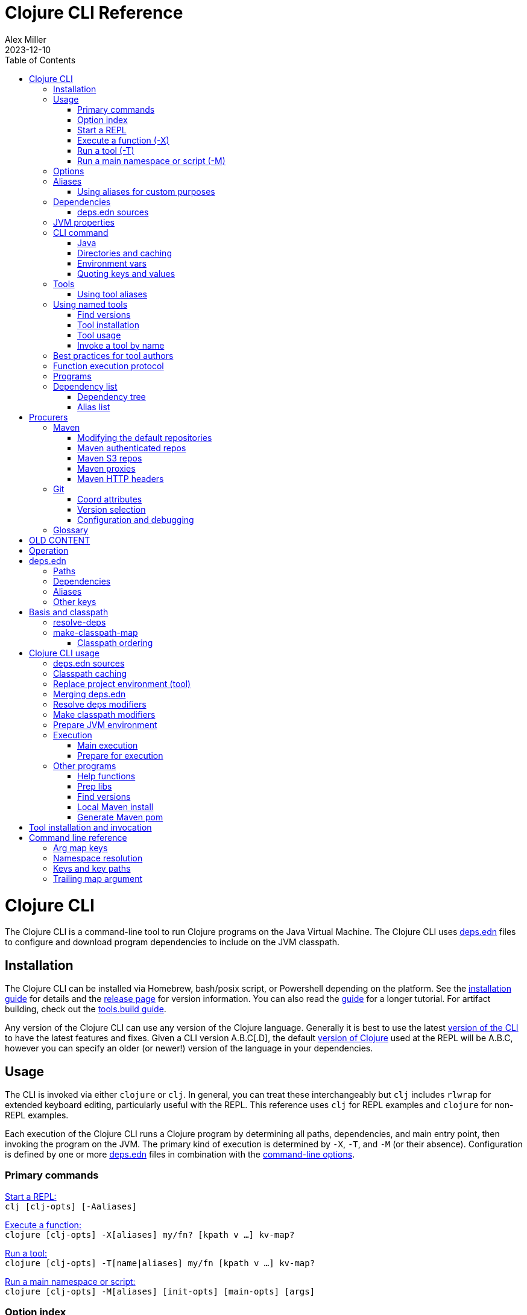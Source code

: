 = Clojure CLI Reference
Alex Miller
2023-12-10
:type: reference
:toc: macro
:icons: font

ifdef::env-github,env-browser[:outfilesuffix: .adoc]

toc::[]

= Clojure CLI

The Clojure CLI is a command-line tool to run Clojure programs on the Java Virtual Machine. The Clojure CLI uses <<deps_edn#,deps.edn>> files to configure and download program dependencies to include on the JVM classpath.

== Installation

The Clojure CLI can be installed via Homebrew, bash/posix script, or Powershell depending on the platform. See the <<xref/../../../guides/install_clojure#,installation guide>> for details and the <<xref/../../../releases/tools#,release page>> for version information. You can also read the <<xref/../../../guides/deps_and_cli#,guide>> for a longer tutorial. For artifact building, check out the <<xref/../../../guides/tools_build#,tools.build guide>>.

Any version of the Clojure CLI can use any version of the Clojure language. Generally it is best to use the latest <<xref/../../../releases/tools#,version of the CLI>> to have the latest features and fixes. Given a CLI version A.B.C[.D], the default <<xref/../../../releases/downloads#,version of Clojure>> used at the REPL will be A.B.C, however you can specify an older (or newer!) version of the language in your dependencies.

[[usage]]
== Usage

The CLI is invoked via either `clojure` or `clj`. In general, you can treat these interchangeably but `clj` includes `rlwrap` for extended keyboard editing, particularly useful with the REPL. This reference uses `clj` for REPL examples and `clojure` for non-REPL examples.

Each execution of the Clojure CLI runs a Clojure program by determining all paths, dependencies, and main entry point, then invoking the program on the JVM. The primary kind of execution is determined by `-X`, `-T`, and `-M` (or their absence). Configuration is defined by one or more <<deps_edn,deps.edn>> files in combination with the <<clojure_cli#opt_index,command-line options>>.

[[commands]]
=== Primary commands

<<clojure_cli#use_repl,Start a REPL:>> +
`clj [clj-opts] [-Aaliases]`

<<clojure_clj#use_fn,Execute a function:>> +
`clojure [clj-opts] -X[aliases] my/fn? [kpath v ...] kv-map?`

<<clojure_clj#use_tool,Run a tool:>> +
`clojure [clj-opts] -T[name|aliases] my/fn [kpath v ...] kv-map?`

<<clojure_clj#use_main,Run a main namespace or script:>> +
`clojure [clj-opts] -M[aliases] [init-opts] [main-opts] [args]`

[[options]]
=== Option index

[subs=+macros]
----
exec-opts:
 <<clojure_cli#opt_a,-Aaliases>>    Apply aliases
 <<clojure_cli#opt_x,-X[aliases]>>  Invoke function, using aliases
 <<clojure_cli#opt_t,-Ttoolname>>   Invoke tool by local name
 <<clojure_cli#opt_t,-T[aliases]>>  Invoke tool using aliases
 <<clojure_cli#opt_m,-M[aliases]>>  Invoke clojure.main, using aliases
 <<clojure_cli#opt_p,-P>>           Prepare deps but don't exec

clj-opts:
 <<clojure_cli#opt_j,-Jopt>>        Pass JVM option
 <<clojure_cli#opt_sdeps,-Sdeps EDN>>   Extra deps.edn data
 <<clojure_cli#opt_srepro,-Srepro>>      Ignore user deps.edn file
 <<clojure_cli#opt_spath,-Spath>>       Compute and echo classpath
 <<clojure_cli#opt_stree,-Stree>>       Print dependency tree
 <<clojure_cli#opt_scp,-Scp CP>>      Use this classpath, ignore deps.edn
 <<clojure_cli#opt_sforce,-Sforce>>      Force classpath computation
 <<clojure_cli#opt_sverbose,-Sverbose>>    Print path info
 <<clojure_cli#opt_sdescribe,-Sdescribe>>   Print env and command parsing info
 <<clojure_cli#opt_sthreads,-Sthreads>>    Set specific number of download threads
 <<clojure_cli#opt_strace,-Strace>>      Write dep expansion trace.edn
 <<clojure_cli#opt_version,--version>>    Print version to stdout and exit
 <<clojure_cli#opt_version,-version>>     Print version to stderr and exit
 <<clojure_cli#opt_help,--help -h -?>> Print this help message

Programs provided by :deps alias:
 <<clojure_cli#deps_list,-X:deps list>>          Print deps list+licenses
 <<clojure_cli#deps_tree,-X:deps tree>>          Print deps tree
 <<clojure_cli#deps_find_versions,-X:deps find-versions>> Find available lib versions
 <<clojure_cli#deps_prep,-X:deps prep>>          Prepare all unprepped libs in deps
 <<clojure_cli#deps_mvn_pom,-X:deps mvn-pom>>       Generate pom.xml for deps.edn
 <<clojure_cli#deps_mvn_install,-X:deps mvn-install>>   Install maven jar to local repo
----

[[use_repl]]
=== Start a REPL

Use this option to start a Clojure REPL.

[source]
----
clj [clj-opts] [-Aaliases]
----

To run a REPL, invoke `clj` without arguments.

This works in any directory, either with a deps.edn or not. If you are not in a <<clojure_cli#project_dir,project directory>>, the version of Clojure used will depend on the Clojure language version from the org.clojure dependency in the root deps.edn (will match the version number in CLI version number) or the user deps.edn in the <<clojure_cli#config_dir,config directory>> (usually not specified).

To supply <<clojure_cli#aliases,aliases>> that modify the <<clojure_cli#classpath,classpath>> or <<clojure_cli#jvm_props#,JVM properties>>, use `-A` with one or more concatenated alias keywords:

[source]
----
clj -A:test

clj -A:test:dev
----

[[use_fn]]
=== Execute a function (-X)

The Clojure CLI can execute any function on the project classpath that takes keyword args in a map as input.

[source]
----
clojure [clj-opt*] -X[aliases] [a/fn] [kpath v]* kv-map?
----

Function execution ultimately needs the following pieces of information:

* Classpath - based on the <<clojure_cli#deps_sources,deps sources>> and <<clojure_cli#aliases,aliases>>
* Function to execute
* Map of function arguments

The function and its arguments may be supplied either via data in aliases and/or at the command line.

The <<clojure_cli#aliases,aliases>> can contain the following arg map keys:

* `:exec-fn` - a function symbol to use if none is supplied on the command line
* `:exec-args` - a map of key to value to include when `exec-fn` is executed
* `:ns-default` - default namespace symbol to use when resolving the exec-fn
* `:ns-aliases` - map of alias symbol to namespace symbol to use when resolving the exec-fn

If the function to invoke is defined in a specified alias, the function is optional on the command line. If the function symbol is specified on the command line, it overrides the `:exec-fn` in aliases, and is <<clojure_cli#namespaces,resolved>> in terms of `:ns-default` and `:ns-aliases` in aliases.

The `:exec-args` form a base map that is merged with keys and values and trailing kv-map on the command line, merged in that order.

Keys on the command line may be either keywords or vector key paths (as used with `assoc-in`) to specify a nested key. See the later section on <<#quoting,"Quoting keys and values">> for more details on how to properly quote edn values on the command line.

[[use_tool]]
=== Run a tool (-T)

Tools are functions external to the project classpath. Running tool functions with `-T` is the same as running project functions with `-X`, except the project classpath is not included.

[source]
----
clojure [clj-opt*] -T[name|aliases] a/fn [kpath v]* kv-map?
----

When constructing the classpath for the tool, the project `:deps` and `:paths` are not included.

The tool deps are included either via the tool aliases or a tool name. Tools may be installed locally with a short name for use. Installed tools can be used on any project with the same user configuration. See <<clojure_cli#tool_install,tool installation>> for more details.

To run a tool by name, use `-Ttoolname`, like `-Tlinter`. To run a tool by alias[es], use `-T:linter` (aliases are always keywords).

Unlike `-X`, a tool function MUST be specified on the command line and cannot be specified in the tool alias or installed tool configuration. Otherwise, tool functions and arguments are specified the same as `-X` in both aliases and command line.

[[use_main]]
=== Run a main namespace or script (-M)

You can use the `-M` exec-opt to invoke clojure.main, which supports calling a namespace with a `-main` function or a Clojure script:

[source]
----
clojure [clj-opt*] -M[aliases] [main-opts]
----

The -M aliases are pulled from `deps.edn` and combined to form an arg map. The arg map can modify the classpath or supply `:main-opts`, a vector of string main options. See the <<repl_and_main#,clojure.main>> page for more information on the available arguments.

Common uses:

[source]
----
# run single expression:
clojure -M -e '(+ 1 1)'

# run Clojure namespace with main entry point:
clojure -M -m my.app

# run standalone Clojure script
clojure -M script.clj
----

Main opts can be provided in <<clojure_cli#aliases,Alias>> with the arg map key `:main-opts` - when aliases are merged, any `:main-opts` provided replaces those from previous aliases. Additional options on the command line after `-M` are appended to those found in the merged alias arg map.

[[options]]
== Options

[[opt_a]]
**-Aaliases**

`-A` takes one or more concatenated <<clojure_cli#aliases,aliases>>, which are always simple or qualified keywords, e.g. `-A:test` or `-A:test:perf/benchmark`.

While `-A` can be used with all execution commands, it is the only exec opt that can be used for <<clojure_cli#use_repl,REPL execution>>, and that is the most common reason to use it.

[[opt_x]]
**-X[aliases]**

`-X` takes one or more concatenated <<clojure_cli#aliases,aliases>>, which are always simple or qualified keywords, e.g. `-X:test` or `-A:test:perf/benchmark`.

The `-X` exec-opt indicates <<clojure_cli#use_fn,function execution>>, and all arguments after `-X` are defined by that execution context. All clj-opts (`-S`, `-P`, etc) should be placed before the `-X`.

[[opt_t]]
**-Ttoolname, -T[aliases]**

`-T` takes either a tool name or one or more concatenated <<clojure_cli#aliases,aliases>>, which are always simple or qualified keywords, e.g. `-X:test` or `-A:test:perf/benchmark`. Tool names are always symbols, not keywords.

The `-T` exec-opt indicates <<clojure_cli#use_fn,tool execution>>, and all arguments after `-T` are defined by that execution context. All clj-opts (`-S`, `-P`, etc) should be placed before the `-T`.

[[opt_m]]
**-M[aliases]**

`-M` takes one or more concatenated <<clojure_cli#aliases,aliases>>, which are always simple or qualified keywords, e.g. `-X:test` or `-A:test:perf/benchmark`.

The `-M` exec-opt indicates <<clojure_cli#use_fn,clojure.main execution>>, and all arguments after `-M` are defined by that execution context. All clj-opts (`-S`, `-P`, etc) should be placed before the `-M`.

[[opt_p]]
**-P**

Use `-P` before any of the other exec-opts (`-A`, `-X`, `-M`, `-T`) to do a full deps expansion, download deps, and cache the classpath, but not actually execute the function, tool, main, etc.

[[opt_j]]
**-Jopt**

Use `-J` to prefix any JVM option that should be provided to your program (the `-J` will be stripped). For example, `-J-Xmx1g` or `-J-XX:+HeapDumpOnOutOfMemoryError`. `-J` can be used with all execution modes that run a program (repl, `-X`, `-T`, `-M`).

[[opt_sdeps]]
**-Sdeps deps**

Use `-Sdeps` to supply an additional deps.edn source on the command line. This is used as the last <<clojure_cli#deps_sources,deps source>> in the merge. The deps data will need to be appropriately <<clojure_cli#quoting,quoted>> for the command line.

[[opt_srepro]]
**-Srepro**

Use `-Srepro` to omit the user deps.edn from the deps sources. This omits any user-specific configuration to ensure the command is repeatable for others.

Clojure <<clojure_cli#deps_sources,deps sources

[[opt_spath]]
**-Spath**

Use `-Spath` to compute and print the classpath.

[[opt_stree]]
**-Stree**

Use `-Stree` to compute and print the dependency tree. See the <<dep_expansion#_tree_printing,dependency expansion>> page for more information on the tree printing output.

[[opt_scp]]
**-Scp CP**

When this option is used, the classpath is not computed and the provided classpath is used instead. This is mostly useful in testing or debugging. In general, you should let the Clojure CLI compute (and cache) your classpath based on the deps.edn settings.

[[opt_sforce]]
**-Sforce**

This flag marks the existing cached classpath (if any) to be marked as stale. The classpath will be recomputed and cache.

[[opt_sverbose]]
**-Sverbose**

Print environment and path information found and used by the Clojure CLI, mostly useful for debugging the location of various config and cache directories.

This flag does not alter any other execution that may be specified on the command line, so it can be used to debug the location of the cache files for a particular command.

[[opt_sdescribe]]
**-Sdescribe**

Print configuration settings as edn data and exit. This overlaps in functionality with `-Sverbose` but may be useful for programmatic use.

[[opt_sthreads]]
**-Sthreads N**

By default, dep expansion will happen using a thread pool sized based on the processor count. Use this setting to change the number of threads used during expansion. Setting to 1 will do expansion serially with a single thread.

[[opt_strace]]
**-Strace**

The dependency tree printed by <<clojure_cli#opt_stree#`-Stree`>> or <<clojure_cli#deps_tree,`-X:deps tree`>> often contains sufficient information to debug why a particular lib or lib version was selected. However, if you need more information, this flag prints significantly larger information to a trace.edn file that can be used when filing an issue on tools.deps at https://ask.clojure.org[Ask Clojure].

[[opt_version]]
**--version, -version**

Prints the Clojure CLI version to either stdout (`--version`) or stderr (`-version`). Note that while the Clojure CLI version determines the default Clojure version used in execution, any version of the CLI can use any version of Clojure, and the Clojure version can be set in <<deps_edn#,deps.edn>> files to change that version.

See the <<xref/../../../releases/tools#,tools release>> page for more version and changelog information.

[[opt_help]]
**--help, -h, -?**

Print help to console. Also see `man clojure`.

[[aliases]]
== Aliases

When invoking commands in the context of a project, it is common to need to specify complex data that is hard to quote on the command line. As Clojure programmers, we strongly prefer to specify that data in Clojure syntax (http://edn-format.org/[edn]). The <<deps_edn#,deps.edn>> file format allows us to define arbitrary Clojure data and give that data a name using <<deps_edn#aliases,aliases>>. Aliases are simply keywords that name edn data.

Each execution mode of the Clojure CLI has many configuration options (the "arg map"). These can be defined in edn maps via aliases and selected on the command line using the aliases in `-A`, `-X`, `-T`, or `-M`. Below is a list of all arg map keys - unless otherwise noted, these are valid in all execution modes.

[[arg_map_keys]]
* Project dependency modifiers
** `:extra-deps` - map of lib to coords that should be added to the root deps
** `:override-deps` - map of lib to coords that should *replace* deps in the root deps
** `:default-deps` - map of lib to coords that should be used if the coord is nil in root or transitive deps
* Classpath modifiers
** `:extra-paths` - vector of string paths (or keyword aliases to same) to prepend to base paths
** `:classpath-overrides` - map of lib to string path to replace lib on classpath
* Tool deps and paths (primarily used by -T)
** `:replace-deps` (synonym: `:deps`) - map of lib to coords that should *replace* the project deps
** `:replace-paths` (synonym: `:paths`) - vector of path strings that should *replace* the project paths
* JVM options
** `:jvm-opts` - vector of strings to pass as jvm options
* Namespace resolution (primarily used by -X and -T)
** `:ns-aliases` - map of alias symbol to namespace symbol, used to resolve symbols (such as :exec-fn)
** `:ns-default` - default namespace for unqualified symbols (such as :exec-fn)
* Function execution (-X and -T only)
** `:exec-fn` - function to execute with -X
** `:exec-args` - function args to pass to -X (can be overridden at command line)
* main (-M only)
** `:main-opts` - vector of string args to pass to clojure.main

When multiple aliases are supplied, the keys in the aliases arg maps are merged with the following semantics (in the order specified in the concatenated aliases):

* `:extra-deps` - merge
* `:override-deps` - merge
* `:default-deps` - merge
* `:extra-paths` - concatenate and distinct
* `:classpath-overrides` - merge
* `:replace-deps` / `:deps` - merge
* `:replace-paths` / `:paths` - concatenate and distinct
* `:jvm-opts` - concatenate
* `:ns-aliases` - merge
* `:ns-default` - replace (last wins)
* `:exec-fn` - replace (last wins)
* `:exec-args` - deep merge
* `:main-opts` - replace (last wins)

=== Using aliases for custom purposes

The alias keys above are meaningful for Clojure CLI execution, but you may define aliases for any purpose. If you are creating a custom tool that needs configuration, it is a good practice to define well-known, namespaced aliases or alias-keys for use by your tool. Please refrain from adding top-level keys to the <<deps_edn#,deps.edn>> files - they may not always available via programmatic tools.

Programs run by the Clojure CLI are given the "runtime basis" for the execution, including all alias data. The clojure.java.basis API being added in Clojure 1.12 can be used to retrieve alias data at runtime in the program.

[[deps]]
== Dependencies

Each dependency is defined in the <<deps_edn#,deps.edn>> format with a lib and coordinate, multiple deps combined into a map (the alias arg map keys use the same format).

[[deps_sources]]
=== deps.edn sources

The Clojure CLI will construct the map of paths, dependencies, and aliases to use by combining up to four <<deps_edn#,dependency sources>>:

* Root deps - defined as a resource embedded in the tools.deps library, defines Clojure itself as the only dependency (version will match the Clojure CLI version), and two built-in aliases: `:deps` and `:test`. Two built-in Maven repositories are included - Maven central and Clojars.
* User deps (optional) - a deps.edn file in the <<clojure_cli#config_dir,user configuration directory>>. The file starts empty but may have additional configuration and tools defined that cross projects.
* Project deps (optional) - the deps.edn in the current directory (aka the <<clojure_cli#project_dir,project directory>>)
* Extra deps (optional) - provided on the command-line with <<clojure_cli#opt_sdeps,-Sdeps>>

The deps sources are merged into a single master deps edn in the order listed above except:

* <<clojure_cli#opt_t,-T tool execution>>) - project :deps is removed, and project :paths are replaced with `["."]`
* <<clojure_cli#opt_srepro,-Srepro) - user :deps is ignored

The merge is essentially `merge-with merge`, except for `:paths` where only the last deps source `:paths` is used.

[[jvm_props]]
== JVM properties

JVM properties can be provided in several ways:

* Hard-coded option: `-XX:-OmitStackTraceInFastThrow`
* $JAVA_OPTS <<clojure_cli#env_vars,environment variable>>
* <<clojure_cli#aliases,Alias>> arg map key `:jvm-opts` (merged across aliases in the master deps)
* Command line <<clojure_cli#opt_j,`-J`>> options

All JVM command-line options are concatenated in the order above. In most cases, JVM options later on the command-line will override any previous setting, but in all cases the semantics of the concatenated options are those of the JVM. There is no de-duplication or replacement of options.

[[command]]
== CLI command

The `clj` and `clojure` commands are host-specific scripts that:

1. Parse CLI arguments
2. (If not cached), launch a JVM to compute and cache classpath and other setup
3. Launch a JVM to run the user program as specified by the exec opts `-X`, `-T`, `-M`

Step 2 is done with an uberjar that is part of the Clojure CLI installation - generally you do not control the classpath or configuration of that JVM (but see <<clojure_cli#env_vars,environment variables for some exceptions).

[[java]]
=== Java

You are expected to install Java and have it available by one of several means when using the Clojure CLI. Java 8 or higher is required. Any Java distribution will work.

Java is found by checking the following in this order:

* $JAVA_CMD <<clojure_cli#env_vars,environment variable>>
* java on the $PATH
* $JAVA_HOME/bin/java

If not found, the CLI will stop with an error message. If `clj -h` completes successfully, then a Java executable was found.

[[dirs]]
=== Directories and caching

There are several important directories used by the Clojure CLI, this section details how they are computed.

[[project_dir]]
==== Project directory

The project directory is the current directory. If the project directory contains a <<deps_edn#,deps.edn>> file, that will be used as the <<clojure_cli#deps_sources,project deps source>>.

There is no option for executing in the context of a remote project directory.

[[config_dir]]
==== Config directory

The config directory contains:

* User <<clojure_cli#deps_sources,user deps.edn>>
* Non-project <<clojure_cli#cache_dir,cache directory>>
* <<clojure_cli#tool_install,Tool installations>>

The config directory is computed as follows:

* If $CLJ_CONFIG is set, use that path
* If $XDG_CONFIG_HOME is set, use $XDG_CONFIG_HOME/clojure
* Else use $HOME/.clojure

If the config directory does not exist, it will be created and the following files will be copied to it:

* deps.edn - the default user deps.edn (essentially empty)
* tools/tools.edn - the built-in tool "tools" for managing tools

[[cache_dir]]
==== Cache directory

Every execution of the CLI uses a cache directory to store computed classpath and other files.

The cache directory is computed as follows:

* If the current directory has a project deps.edn and the current directory is writeable, use ./.cpcache
* Else use the .cpcache directory in the <<clojure_cli#config_dir,config directory>>

The files in the cache directory are a cache to improve startup time when using a classpath that has already been computed. In general, this cache should never be stale, however you can use <<clojure_cli#opt_sforce,`-Sforce`>> to force a recomputation on a specific command, or simply `rm` the cache directory if unsure.

When you install a new version of the CLI, this sometimes invalidates the cache (if the cache key format has changed), causing commands you have run before to recompute the classpath.

The Clojure CLI never deletes files in the cache directories, so it is up to you if you wish to clean these directories periodically. It is a good practice to include `.cpcache/` in your project `.gitignore` file - nothing there is useful to share with other project users.

[[env_vars]]
=== Environment vars

The following environment variables can influence CLI execution (many are described in more detail elsewhere on this page):

* `CLJ_CONFIG` - user config directory, used to store user deps.edn, tool config, and cpcache for commands without a project deps.edn (default = `~/.clojure`)
* `XDG_CONFIG_HOME` - if this standard var is set, will use `$XDG_CONFIG_HOME/clojure` as the user config directory
* `CLJ_CACHE` - user cache directory, (defaults = `<config-dir>/.cpcache`)
* `XDG_CACHE_HOME` - if this standard var is set, will use `$XDG_CACHE_HOME/clojure` as the user cache directory
* `CLJ_JVM_OPTS` - JVM options to be included in internal calls to the classpath building process, which can be useful to provide things like a truststore with a self-signed certifate using to download internal artifacts
* `JAVA_CMD` - path to Java executable to use
* `JAVA_HOME` - if no `$JAVA_CMD` and no `java` on path, will try to use `$JAVA_HOME/bin/java`
* `JAVA_OPTS` - JVM options to be included in the user command being executed - not cached. Included before any `-J` command line parameters and any `:jvm-opts`
* `AWS_ACCESS_KEY_ID`, `AWS_SECRET_ACCESS_KEY`, and other AWS env vars are used when accessing S3-based Maven repos
* `GITLIBS` - the path to the gitlibs storage directory (default = `~/.gitlibs`)
* `GITLIBS_COMMAND` - the git command to run (default = `git`)
* `GITLIBS_DEBUG` - set to true to print all git commands being run
* `CLOJURE_CLI_ALLOW_HTTP_REPO` - set to true to allow http:// repository urls (this may make your dependency downloads subject to man-in-the-middle attacks)

[[quoting]]
=== Quoting keys and values

Keys and values on the command line are read as edn. The following data can be used without quoting:

* Numbers - `123`, `12.4`
* Booleans - `true`, `false`
* Nil - `nil`
* Symbols - `name`, `foo/bar`
* Keywords - `:id`, `:company/name`

These data types need to be surrounded by single quotes:

* Strings - `'"hi there"'` - note use of both single quotes for the shell and double quotes to be read as an edn string
* Vectors - `'[1 2 3]'`
* Maps - `'{:a 1, :b 2}'`
* Sets - `'#{:a :b}'`
* Lists - `'(1 2 3)'`

On Windows, WSL2 shells can follow the advice above, but on cmd.exe or Powershell, additional escape quoting is required for string values. Unfortunately the combination of quoting rules for converting command line Windows program arguments and Powershell quoting and word splitting are https://stackoverflow.com/a/59681993/7671[very complicated]. 

To pass a string value at the top level, if the string value does not have spaces, you can use `'\"str\"'`. If the string value does have spaces (or not) you should use `'"""str value"""'`.

[source]
----
PS D:> clj -X clojure.core/prn :string1 '\"no-spaces\"' :string2 '"""has spaces"""'
{:string1 "no-spaces", :string2 "has spaces"}
----

For string values nested inside other collections, use double quotes if there are spaces and triple quotes if there are not:

[source]
----
PS D:> clj -X clojure.core/prn :val '{:s1 """nospaces""" :s2 ""has spaces""}'
{:val {:s1 "nospaces", :s2 "has spaces"}}
----

[[tools]]
== Tools

A tool is a collection of functions delivered in a lib. Tool functions are run in a separate process with their own classpath, independent of the project classpath. Tool functions take a single map argument and are invoked with -T (same key value arg syntax as -X style execution).

Tools are described either via an alias (which can be shared by others using the project), or by a local tool name installed on your machine (which can be shared across projects).

=== Using tool aliases

Tools declared with an alias are executed with -T, in the same manner as -X. However, -T will remove the project deps and paths and add `"."` as a path.

Declare an alias in a deps.edn (could be project or user):

[source,clojure]
----
{;; ...
 :aliases {
   :linter {:deps {cool/lint-tool {:git/tag "..." :git/sha "..."}}
            :ns-default cool.lint.tool}
 }}
----

This example invocation invokes the linter in a classpath that includes only the linter dependency (and its  transitive dependencies). The function invoked will be `cool.lint.tool/linter` formed by combining the `:ns-default` in the alias and the function name `lint` on the command line:

[source,shell]
----
clj -T:linter lint
----

Additional key / value argument may be passed on the command line after that, with same syntax as -X args.

== Using named tools

The Clojure CLI comes with programs to search for available versions of a tool (either maven or git), and to install a tool under a local name for subsequent execution. Tools additionally may provide their usage configuration (like `:ns-default`) as part of the tool, rather than every user needing to define that in an alias.

=== Find versions

See <<clojure_cli#find-versions,find-versions>> for more on finding versions of a lib or tool (Maven or git).

[[tool_install]]
=== Tool installation

A tool for managing tools is automatically installed by the Clojure CLI under the name "tools". There are several useful functions provided:

* https://clojure.github.io/tools.tools/clojure.tools.tools.api.html#var-install[`install`] - Installs or reinstalls a tool
* https://clojure.github.io/tools.tools/clojure.tools.tools.api.html#var-install-latest[`install-latest`] - Installs or reinstalls the latest version of a tool
* https://clojure.github.io/tools.tools/clojure.tools.tools.api.html#var-list[`list`] - Lists all installed tools
* https://clojure.github.io/tools.tools/clojure.tools.tools.api.html#var-remove[`remove`] - Removes an installed tool
* https://clojure.github.io/tools.tools/clojure.tools.tools.api.html#var-show[`show`] - Prints info and usage for a tool

==== Install

When you've determined which version of a tool to install, use the `install` function to install the tool by name.

[source,shell]
----
clj -Ttools install ...
----

The args to `install-tool` are:

* lib - val is coord map, as per deps.edn
* `:as` - tool name, will be used for later invocations

For example:

[source,shell]
----
clj -Ttools install io.github.clojure/tools.deps.graph '{:git/tag "v1.0.63"}' :as deps-graph
----

On Windows, additional <<clojure_cli#quoting,escape quoting>> is required in Powershell:

[source,shell]
----
clj -Ttools install io.github.clojure/tools.deps.graph '{:git/tag """v1.0.63"""}' :as deps-graph
----

Note that git deps can be fully described at tool installation time with only a git lib name (used to form a git url by convention), and a git tag. Alternately, the coord may contain an explicit `:git/url` or `:git/sha` instead.

==== Install latest

To find and install the latest version of a tool in one step:

[source,shell]
----
clj -Ttools install-latest :lib io.github.clojure/tools.deps.graph :as deps-graph
----

To update an existing tool to the latest version you can also just specify the tool by name:

[source,shell]
----
clj -Ttools install-latest :tool deps-graph
----

==== List

To list all installed tools:

[source,shell]
----
clj -Ttools list
----

To remove an installed tool:

[source,shell]
----
clj -Ttools remove :tool name
----

Other functions will likely be added in the future.

=== Tool usage

Tools may include a top-level key `:tools/usage` in their deps.edn file to publish how the tool can be used with respect to namespace context. The value is a map which may have the following keys that are the same as their usage in deps.edn aliases:

* `:ns-default` - a lib symbol indicating the default namespace when resolving functions
* `:ns-aliases` - a map of alias to lib symbol

For example, the tools.deps.graph tool can publish the following usage in deps.edn:

[source,clojure]
----
{:tools/usage
 {:ns-default clojure.tools.deps.graph}}
----

[NOTE]
====
Currently, only tools that are deps.edn-based and available as either a git or local repository can provide a `:tools/usage` configuration.
====

=== Invoke a tool by name

Once you've installed a named tool, you can invoke it with `-T` using just the tool name.

[source,shell]
----
clj -Ttool f args...
----

The function will be resolved using the `:ns-default` and `:ns-aliases` found in the tool's deps.edn.

For example, for the tools.deps.graph tool declared above, it can be invoked as follows:

[source,shell]
----
clj -Tdeps-graph graph :output '"graph.png"'
----

== Best practices for tool authors

Best practices:

* Provide your tool as a public git library
* Define your tool api in one or more Clojure namespaces as functions that take a map
* Create a `:tools/usage` key in the root of your deps.edn with either an `:ns-default` and/or an `:ns-aliases` key for your api namespaces
* Tag your git repo to create a release, using a scheme that makes sequencing obvious to users. A common convention is to use versions strings like "v1.2.3".

Tools can provide these instructions for users:

* Find tool versions: `clj -X:deps find-versions :lib io.github.USER/TOOL`
* Install tool with `clj -Ttools install io.github.USER/TOOL '{:git/tag "VERSION"}' :as NAME`
* Invoke tool with `clj -TNAME f args...`

[[function_protocol]]
== Function execution protocol

Some tools provide functions designed to be used for programmatic execution from another process, with the following constraints and expectations:

* The function should take a single map argument
* Results are returned from the function (as usual)
* Exceptions thrown by the function will cause a failure and the exception data (ala `Throwable->map` will be conveyed to the external process, which will re-throw it in an `ex-info`)
* Printing output will (by default) not be captured
* Any result or exception data should be safe to print and read back to data in another process

There are several argument map keys that have special significance to the Clojure CLI during -X or -T. All of these keys will be removed from the argument map before the function is invoked:

* `:clojure.exec/invoke` - `true` to use this protocol
* `:clojure.exec/out` - `true` to capture and return stdout during function execution
* `:clojure.exec/err` - `true` to capture and return stderr during function execution

The result is wrapped into a printed envelope map with the following keys and returned via the CLI stdout:

* `:tag` - either `:ret` or `:err` based on whether the function returned a result or threw an exception
* `:val` - either return value or exception data, prn to a string
* `:out` - if requested, the captured stdout return
* `:err` - if requested, the captured stderr return
* `:ms` - function execution time in ms

A consumer API for this protocol will be provided as of Clojure 1.12.0-alpha2.


[[programs]]
== Programs

The Clojure CLI is designed to provide access to programs (functions) in other libraries with their own independent classpath. This capability is leveraged to provide expanded functionality via the built-in `:deps` alias in the root deps.edn, which provides the https://github.com/clojure/tools.deps.cli[tools.deps.cli] (see https://clojure.github.io/tools.deps.cli[API]).

[[deps_list]]
== Dependency list

[source]
---
clj -X:deps list
---

Prints sorted list of all transitive dependencies selected for the classpath, and license information (if found). Additional options can be used to select aliases or other classpath modifications, or to modify printing information.

See https://clojure.github.io/tools.deps.cli/clojure.tools.deps.cli.api-api.html#clojure.tools.deps.cli.api/tree[API docs].

[[deps_tree]]
=== Dependency tree

[source]
---
clj -X:deps tree
---

Prints dependency tree with inclusion/exclusion information as determined during <<dep_expansion#_tree_printing,dependency expansion>>). Additional options can be used to select aliases or other classpath modifications, or to modify printing information.

See https://clojure.github.io/tools.deps.cli/clojure.tools.deps.cli.api-api.html#clojure.tools.deps.cli.api/list[API docs].

[[deps_aliases]]
=== Alias list

[source]
---
clj -X:deps aliases
---

This program prints all aliases available at the command line based on the current deps environment. Additional options can be used to select aliases or other classpath modifications.

See https://clojure.github.io/tools.deps.cli/clojure.tools.deps.cli.api-api.html#clojure.tools.deps.cli.api/aliases[API docs].


[[fn_help]]
[[deps_find_versions]]
[[deps_prep]]
[[deps_install]]
[[deps_pom]]


[[procurers]]
= Procurers

Dependency coordinates are interpreted by procurers, which understand a particular coordinate type and know how to find dependencies and download artifacts for a library. The Clojure CLI currently suports the folllowing procurers: `mvn`,  `local`, and `git`. The underlying tools.deps library supports procurer extensions when used as a library.

The coordinate attributes determine which procurer is used. In general, most procurer attributes are qualified per procurer type (there are some historical exceptions). Procurer-independent attributes use the `deps` qualifier.

Some procurers may also look for configuration attributes at the root of the deps.edn configuration map using the the same qualifier.

[[procurer_maven]]
== Maven

The Maven procurer uses the qualifier `mvn` and is used to retrieve library artifacts from https://maven.apache.org/[Maven repositories], the standard repository manager in the Java ecosystem. Libraries are downloaded as .jar files and stored in the Maven local repository cache (located in ~/.m2/repository by default). Other JVM-based tools may also use this cache.

Maven coordinates have the following attributes:

* `:mvn/version` (required) - Maven version string

Maven libraries are located in Maven repositories using "Maven coordinates", typically the groupId, artifactId, and version (sometimes also abbreivated as GAV). In deps.edn, the library name is parsed as `groupId/artifactId` and the version is taken from `:mvn/version`. 

For example, this deps.edn file:

[source,clojure]
----
{:deps {org.clojure/clojure {:mvn/version "1.11.1"}}}
----

declares a dependency on a Maven artifact with:

* groupId = org.clojure
* artifactId = clojure
* version = 1.11.1

Some Maven artifacts also have a "classifier", which is a variant of a particular artifact. In the Maven procurer, classifiers are included at the end of the lib name, separated by a `$` in this format: `groupId/artifactId$classifier`.

Currently, only `jar` artifacts are supported. Support for other artifact types (particularly Bill of Materials poms) may be added in the future.

The `mvn` procurer will look for two configuration keys at the root of the deps.edn:

* `:mvn/repos` - map of repository name to repository descriptor, a map of:
** `:url` - required, url string
** `:releases` - a https://maven.apache.org/pom.html#repositories[repository policy] map for releases:
*** `:enabled` - boolean, default=true
*** `:update` - a flag for how often to check the repo for updates, one of `:daily` (default), `:always`, `:never`, or an interval in minutes (integer)
*** `:checksum` - a flag for checksum validation, one of `:warn` (default), `:fail`, `:ignore`
** `:snapshots` - repository policy map for snapshots (same structure as `:releases`)
* `:mvn/local-repo` - a path (string) to the local repo cache. If none supplied, Maven uses `~/.m2/repository`.

The root deps.edn configures these default Maven repos:

[source,clojure]
----
{:mvn/repos
 {"central" {:url "https://repo1.maven.org/maven2/"}
  "clojars" {:url "https://clojars.org/repo"}}}
----

While specifying repository name and url is typically all that is required, full repository policy maps can also be provided:

[source,clojure]
----
{:mvn/repos
 {"my-releases" {:url "https://example.com/releases"
                 :snapshots {:enabled false}
                 :releases {:enabled true
                            :update :daily
                            :checksum :fail}}}}
----

=== Modifying the default repositories

The `:mvn/repos` map is `merge-with` `merge` across the deps.edn sources, so you can modify the default repositories by specifying a new definition or remove it by specifying `nil`.

tools.deps guarantees that the `"central"` and `"clojars"` repositories will be checked first, in that order, for Maven libraries. The lookup order of other repositories is undefined.

=== Maven authenticated repos

For Maven deps in authenticated repositories, existing Maven infrastructure is used to convey credentials.

In your `~/.m2/settings.xml`:

[source,xml]
----
<settings>
  ...
  <servers>
    <server>
      <id>my-auth-repo</id>
      <username>zango</username>
      <password>123</password>
    </server>
    ...
  </servers>
  ...
</settings>
----

Then in your `deps.edn` include a repo with a name matching the server id (here `my-auth-repo`):

[source,clojure]
----
{:deps
 {authenticated/dep {:mvn/version "1.2.3"}}
 :mvn/repos
 {"my-auth-repo" {:url "https://my.auth.com/repo"}}}
----

Then just refer to your dependencies as usual in the `:deps`.

=== Maven S3 repos

The `mvn` procurer also supports connecting to public and private Maven repositories hosted in https://aws.amazon.com/s3/[AWS S3]. This is particularly useful when accessing private Maven repositories from within an application hosted on AWS.

Add a `:mvn/repos` that includes the s3 repository root:

[source,clojure]
----
{:deps
 {my/library {:mvn/version "0.1.2"}}
 :mvn/repos
 {"my-private-repo" {:url "s3://my-bucket/maven/releases"}}}
----

S3 buckets are specific to the AWS region they were created in. The s3 transporter will attempt to determine the bucket's location. If that doesn't work, you can specify the bucket region in the url explicitly: `"s3://my-bucket/maven/releases?region=us-west-2"`.

For authenticated repos, AWS credentials can be set in the `~/.m2/settings.xml` on a per-server basis or will be loaded ambiently from the AWS credential chain (env vars, etc). The repository name in `deps.edn` must match the server id in `settings.xml`:

[source,xml]
----
<settings>
  ...
  <servers>
    <server>
      <id>my-private-repo</id>
      <username>AWS_ACCESS_KEY_HERE</username>
      <password>AWS_SECRET_ACCESS_KEY_HERE</password>
    </server>
    ...
  </servers>
  ...
</settings>
----

AWS S3 credentials can be set in the environment using one of these mechanisms:

1. Set the environment variables `AWS_ACCESS_KEY_ID` and `AWS_SECRET_ACCESS_KEY`.
2. Create a default profile in the AWS credentials file `~/.aws/credentials` (older `~/.aws/config` also supported).
3. Create a named profile in the AWS credentials file and set the environment variable `AWS_PROFILE` with its name.
4. Amazon ECS container and instance profile credentials should also work, but have not been tested.

For more information, most of the advice in https://docs.aws.amazon.com/sdk-for-java/v1/developer-guide/credentials.html[this AWS document] describes how credentials are located. Note however that the Java system properties options will NOT work with the Clojure CLI (but would work if using the tools.deps library directly).

=== Maven proxies

In environments where the internet is accessed via a proxy, existing Maven configuration in `~/.m2/settings.xml` is used to set up the proxy connection:

[source,xml]
----
<settings>
  ...
  <proxies>
    <proxy>
      <id>my-proxy</id>
      <host>proxy.my.org</host>
      <port>3128</port>
      <nonProxyHosts>localhost|*.my.org</nonProxyHosts>
    </proxy>
  </proxies>
  ...
</settings>
----

Refer to the Maven https://maven.apache.org/guides/mini/guide-proxies.html[Guide to using proxies] for further details.

=== Maven HTTP headers

For adding custom headers to outgoing HTTP requests, existing Maven configuration in `~/.m2/settings.xml` is used.

[source,xml]
----
<settings>
  ...
  <servers>
    <server>
      <id>my-token-repo</id>
      <configuration>
        <httpHeaders>
          <property>
            <name>Private-Token</name>
            <value>abc123</value>
          </property>
        </httpHeaders>
      </configuration>
    </server>
    ...
  </servers>
  ...
</settings>
----

The server id in `settings.xml` must match the repository name in `deps.edn`:

[source,clojure]
----
{:mvn/repos
 {"my-token-repo" {:url "https://my.auth.com/repo"}}}
----

This mechanism is used by repositories that authenticate using a token, rather than by username and password.

[[procurer_git]]
== Git

The `git` procurer supports direct use of source-based libs hosted in Git repositories. Git libs are downloaded by default to the `~/.gitlibs` directory. The working tree is checked out and cached for each sha included as a dependency.

=== Coord attributes

To specify a git lib as a dependency, two pieces of information must be known - the Git repo url and a specific sha. Using movable references like branch names is not supported.

Git coordinates have the following attributes:

* `:git/url` - optional, Git url (may be inferred from lib name, see below)
* `:git/sha` - required, either a full 40-char sha or a sha prefix can be provided in combination with a tag (`:sha` is also accepted for backwards compatibility)
* `:git/tag` - optional, git tag name (may be used only in combination with a `:git/sha`)

The git url must either be provided or inferred from the lib name. If provided, the `:git/url` takes precedence. Lib to url convention is as follows:

[cols="<*", options="header", role="table"]
|===
|Lib format | Inferred `:git/url`
|io.github.ORG/PROJECT | `"https://github.com/ORG/PROJECT.git"`
|com.github.ORG/PROJECT | `"https://github.com/ORG/PROJECT.git"`
|io.gitlab.ORG/PROJECT | `"https://gitlab.com/ORG/PROJECT.git"`
|com.gitlab.ORG/PROJECT | `"https://gitlab.com/ORG/PROJECT.git"`
|io.bitbucket.ORG/PROJECT | `"https://bitbucket.org/ORG/PROJECT.git"`
|org.bitbucket.ORG/PROJECT | `"https://bitbucket.org/ORG/PROJECT.git"`
|io.beanstalkapp.ORG/PROJECT | `"https://ORG.git.beanstalkapp.com/PROJECT.git"`
|com.beanstalkapp.ORG/PROJECT | `"https://ORG.git.beanstalkapp.com/PROJECT.git"`
|ht.sr.ORG/PROJECT | `"https://git.sr.ht/~ORG/PROJECT"`
|===

The git sha is either provided as a full sha in `:git/sha` or as a full or prefix `:git/sha` in combination with a `:git/tag` (to provide semantic version context). If a `:git/tag` is provided, the full sha it refers to must match the full sha included or implied by `:git/sha`.

This is an example deps.edn including two valid git deps, the first with inferred git url, git tag, and sha prefix, and the second with explicit git url and full sha:

[source,clojure]
----
{:deps
 {;; implied git url, tag + sha prefix
  io.github.clojure/tools.deps.graph {:git/tag "v1.1.68" :git/sha "6971bb4"}
 
  ;; explicit git url, full sha
  org.clojure/tools.build {:git/url "https://github.com/clojure/tools.build.git"
                           :git/sha "ba1a2bf421838802e7bdefc541b41f57582e53b6"}}}
----

The supported git url protocols are https and ssh. https repos will be accessed anonymously and require no additional authentication information. This approach is recommended for public repos. ssh repos may be either public or private.

For more information on creating keys and using the ssh-agent to manage your ssh identities, GitHub provides excellent info:

* https://help.github.com/articles/generating-a-new-ssh-key-and-adding-it-to-the-ssh-agent/
* https://help.github.com/articles/working-with-ssh-key-passphrases/

Either a full `:git/sha` must be provided or a `:git/tag` with at least a prefix `:git/sha`. The latter is preferred as it provides both a meaningful version (via the tag) and the means to verify the tag has not been moved (via the sha). The CLI will verify that both the tag and prefix sha point to the same full sha commit, and error if not.

=== Version selection

When selecting a version from between sha A and sha B where B has A as an ancestor, then B will be preferred (the "most descendant" one). If A and B do not have an ancestor/descendant relationship (commits in parallel branches for example), this is an error and classpath construction will fail.

=== Configuration and debugging

The `git` procurer shells out to command-line git (and ssh). git >= 2.5 is required. In general, if access works at the command line, it should work via the Clojure CLI. Git is expected to be installed and by default, `git` is expected to be on the path. For ssh access, refer to documentation for your system (typically you will register your ssh keys in `~/.ssh/id_rsa`).

The following environment variables can be set to control git usage:

* `GITLIBS` - the path to the gitlibs storage directory (default = `~/.gitlibs`)
* `GITLIBS_COMMAND` - the command to run for git access (default = `git`)
* `GITLIBS_DEBUG` - set `true` to see a log of the actual git commands being run and their output (default = `false`)

[[glossary]]
== Glossary

**Library**

A collection of Clojure or other code that solves some problem, managed under a single directory root. In typical (but not exclusive) usage, most GitHub repos hold a single library. Each library has a distinct namespaced name - in Maven this is determined by the group-id/artifact-id.

**Artifact**

A library released in a container file, capturing the state of the library at a point in time, possibly subjected to some build process, labeled with a version, containing some manifest documenting its dependencies, and packaged in e.g. a jar.

**Coordinate**

A particular version of a library chosen for use, with information sufficient to obtain and use the library.

**Dependency**

An expression, at the project/library level, that the declaring library needs the declared library in order to provide some of its functions. Must at least specify library name, might also specify version and other attrs. Actual (functional) dependencies are more fine-grained. 

Dependency types:

* maven artifacts (artifact-based)
* git libraries (source-based)
* local library (source-based) - a local directory
* local artifact (artifact-based) - a local jar file

**Classpath (and roots/paths)**

An ordered list of local 'places' (filesystem directories and/or jars) that will form the root paths for searches of requires/imports at runtime, supplied as an argument to Java which controls the semantics. We discourage order-dependence in the classpath, which implies a namespace or resource file is duplicated (and thus likely broken).

**Expansion**

Given a set of root dependencies, a full closure of the transitive dependency set.

**Resolution**

Given a collection of root dependencies and additional modifications, creates a fully-expanded dependency tree, then produces a mapping from each library mentioned to a single version to be used that would satisfy all dependents, as well as the local path to that source or artifact. We will also include those dependents for each entry. Conflicts arise only if libraries depend on different major versions of a library.

**Classpath creation**

Creates a classpath from a resolved lib-map and optional extra local lib paths. Current plan for lib-map does not provide for control over resulting order.

**Version**

A human numbering system whose interpretation is determined by convention. Often x.y.z. Must protect against 'semver' interpretation, which allows libraries to break users while keeping the name the same. Ascending by convention - higher numbers are 'later', vague compatibility with lower/earlier.

**Version difference**

This occurs when the dependency expansion contains the same library with more than one "version" specified but where there is a relative ordering (either by number or by sha etc). Version differences can be resolved by choosing the "later" or "newest" version when that relationship can be established.

**Version conflict**

A version conflict occurs when the dependency expansion contains the same library with more than one "version" such that the best choice cannot be automatically chosen:

* semver version breakage (major version changed)
* github shas that do not contain any common root or ancestry (two shas on different branches or unrelated repos, for example)
* versions that cross different repos or repo types such that no relative relationship can be established

**Maven Repo**

A repository of library artifacts - e.g. Maven central or Clojars




= OLD CONTENT



= Operation

When you execute the Clojure CLI, there are a series of steps performed to prepare and execute your command. This section is an overview of those steps, see later sections for how to modify those steps in a variety of ways.

**Locate deps edn sources**

Configuration is stored in one or more "deps edn" maps. These are edn maps with the following primary top-level keys:

* `:deps` - map of lib (symbol) to coordinate
* `:paths` - vector of project source paths
* `:aliases` - map of alias name to alias data

The Clojure CLI looks for 4 potential <<clojure_cli#deps_sources,deps edn sources>>:

* Root - part of the clj installation (a resource in the tools.deps library)
* User - cross-project configuration (typically tools), usually found at `~/.clojure/deps.edn`
* Project - the `deps.edn` in the current directory
* External - a deps edn map passed on the command line

**Check cache**

The next several steps of this execution can be skipped if we have already computed the classpath and cached it. Classpath and the runtime basis files are cached in the current directory under `.cpcache/`. The key is based on the contents of the deps.edn files and some of the command arguments passed and several files will be cached, most importantly the classpath and runtime basis.

If the key is found, and the cached files are newer than all deps.edn sources, they will be used and execution begins immediately.

**Replace project environment ("tool")**

When you execute a tool in the context of your project, the tool can use its own paths and/or deps in place of the project's paths and/or deps.

**Merge sources**

All deps edn sources are merged into a single master edn file in the order listed above - root, user, project (possibly with tool replacements), external. This merged deps will be included in the runtime basis and used after this point.

The merge is essentially `merge-with merge`, except for the `:paths` key, where only the last `:paths` found is used (they replace, not combine).

**Resolve dependencies**

Starting from the master edn's merged :deps, the full transitive expansion of the dependency tree is computed. Dependency sources (procurers) are used to obtain metadata and other dependency information. At the completion of this step, all libraries to use in the execution have been found and downloaded to local files if needed.

See <<dep_expansion#,dep expansion>> for more details on the dep expansion algorithm.

**Prep libs**

Libs in the transitive expansion will be checked for whether they are source libs that require prepping. If so, and prep is requested, prep the libs. If unprepped libs remain, throw and stop.

**Make classpath**

JVM execution relies on computing the classpath for the execution. The classpath will consist of the `:paths` in the merged `deps.edn` and the locations of all resolved dependencies.

**Prepare JVM environment**

JVM arguments may either be passed on the command line (with `-J`) or by using data stored in an alias under `:jvm-opts` and passed with `-X` or `-A` or `-M`

**Execute command**

Finally the command is executed - see the Overview above for the execution options. The already computed (or loaded from cache) classpath, JVM environment, and main arguments if relevant are used in the execution. 

= deps.edn

The configuration file format (in `deps.edn` files) is an edn map with top-level keys `:deps`, `:paths`, and `:aliases`, plus provider-specific keys for configuring dependency sources.

== Paths

Paths are declared in a top level key `:paths` and are a vector of string paths or alias names. Relative paths are resolved in relation to the directory containing the deps.edn (the project root). These source paths will be added to the classpath. Source paths should be at or under the project root directory (where `deps.edn` is located).

Example:

[source,clojure]
----
{:paths ["src"]}
----

If used, alias names should refer to a path vector in the alias data:

[source,clojure]
----
{:paths [:clj-paths :resource-paths]
 :aliases
 {:clj-paths ["src/clj" "src/cljc"]
  :resource-paths ["resources"]}}
----

== Dependencies

Dependencies are declared in deps.edn with a top level key `:deps` - a map from library to coordinate. Libraries are symbols of the form `<groupID>/<artifactId>`. To indicate a Maven classifier, use `<groupId>/<artifactId>$<classifier>`.

Coordinates can take several forms depending on the coordinate type:

* Maven coordinate attributes:
** `:mvn/version` (required) - string of Maven version
** Note: `:classifier` is not supported - add as part of lib name as specified above in Maven docs
* Local project attributes:
** `:local/root` (required) - directory path (will auto detect whether a deps or pom project, also see `:deps/manifest`)
* Local jar attributes:
** `:local/root` (required) - path to jar file
** If the jar includes a pom.xml file, it will be used to find transitive deps
* Git coordinate: 
** `:git/url` (optional if inferred from lib name, otherwise required, see Git config section)
** `:git/tag` (optional) indicates the semantics of the sha (`:tag` also supported for backwards compatibility), must refer to same `:git/sha`
** `:git/sha` (required) if tag provided, can be prefix sha, otherwise should be full sha (`:sha` also supported for backwards compatibility)
* Common coordinate attributes (all optional):
** `:exclusions` - vector of lib symbols that are excluded as transitive deps from this coord
** `:deps/manifest` - specifies the project manifest type and overrides auto detection, useful values are `:deps`, `:pom`. (Other values are `:mvn`, and `:jar` but these don't need to be specified.)
** `:deps/root` - relative directory path within a file based dep to search for the manifest file

[source,clojure]
----
{:deps
 {;; example maven dep
  org.clojure/tools.reader {:mvn/version "1.1.1"}
  
  ;; example git dep
  io.github.sally/awesome {:tag "v1.2.3" :sha "123abcd"}
  
  ;; example local project
  my.dev/project {:local/root "../project"}
  
  ;; example local jar
  my.driver/jar {:local/root "../libs/driver.jar"}
 }}
----

== Aliases

Aliases give a name to a data structure that can be used either by the Clojure CLI itself or other consumers of deps.edn. They are defined in the `:aliases` section of the config file. These Clojure CLI subprocesses use data which can be read from aliases:

== Other keys

Some other top-level keys you may encounter:

* `:mvn/repos` - a map of Maven repository names to maps of repo info (like `:url`)
* `:mvn/local-repo` - a string path to a directory to use as the local Maven cache
* `:tools/usage` - exec argmap for a deps.edn-based tool
* `:deps/prep-lib` - a map describing how this source-based lib should be prepped

= Basis and classpath

The core of the tools.deps library is a process to take a merged deps.edn file, arg maps for the resolve-deps and make-classpath-map steps, and produce the "runtime basis", or "basis" for short. The basis is a superset of the deps.edn file also containing those args, the lib map, and the classpath map.

The JVM classpath consists of a series of roots, either directory paths or the path to a jar file. Classes (and Clojure files) map via package or namespace to a path relative to a classpath root. For example, the `java.lang.String` class can be found at path `java/lang/String.class` and the `clojure.set` Clojure namespace may be found at paths `clojure/set.class` (for AOT), `clojure/set.clj`, or `clojure/set.cljc`. When the JVM needs to load one of these files it searches each root for the relative path and loads it when found.

We divide the process of building a classpath into two primary operations: `resolve-deps` and `make-classpath-map`.

== resolve-deps

**`(resolve-deps deps args-map)`**

`resolve-deps` takes an initial map of required dependencies and a map of args that modify the resolution process. It builds a full graph of transitive dependencies, resolves any version differences, and flattens that graph to a full list of libraries to be included on the classpath.

The deps from the merged deps.edn is a map of library to coordinate. The library is (in Maven terms) the groupId and artifactId, which are sufficient to locate the desired project. The coordinate is used to describe a particular version that is being requested from a particular provider (like Maven or git).

For example, this deps map specifies a (Maven-based) dependency:

[source,clojure]
----
{org.clojure/core.cache {:mvn/version "0.6.5"}}
----

`resolve-deps` expands these dependencies to include all transitive dependencies, cut cycles, resolve version differences, download required artifacts from the provider, and produce a *lib map* of the flattened set of all needed dependencies and where to find their artifacts:

[source,clojure]
----
{org.clojure/core.cache        {:mvn/version "0.6.5",
                                :deps/manifest :mvn,
                                :paths [".../core.cache-0.6.5.jar"]}
 org.clojure/data.priority-map {:mvn/version "0.0.7",
                                :deps/manifest :mvn,
                                :dependents [org.clojure/core.cache],
                                :paths [".../data.priority-map-0.0.7.jar"]} 
 ... }
----

The lib map lists all libraries, their selected coordinates, the `:paths` on disk, and a list of dependents that caused it to be included. Here you can see that `data.priority-map` was included as a dependency of core.cache.

The second `args-map` is a map of optional modifications to the standard expansion to account for common use cases: adding extra dependencies, overriding deps, and default deps. These can be used separately or together, or not at all:

[source,clojure]
----
{:extra-deps { ... }
 :override-deps { ... }
 :default-deps { ... }}
----

`:extra-deps` is the most common modification - it allows you to optionally add extra dependencies to the base dependency set. The value is a map of library to coordinate:

[source,clojure]
----
{:extra-deps {criterium/criterium {:mvn/version "0.4.4"}}}
----

`:override-deps` overrides the coordinate version chosen by the version resolution to force a particular version instead. This also takes a map of library to coordinate:

[source,clojure]
----
{:override-deps {org.clojure/clojure {:mvn/version "1.9.0"}}}
----

`:default-deps` provides a set of default coordinate versions to use if no coordinate is specified. The default deps can be used across a set of shared projects to act as a dependency management system:

[source,clojure]
----
{:default-deps {org.clojure/core.cache {:mvn/version "0.6.4"}}}
----

== make-classpath-map

**`(make-classpath-map lib-map paths args-map)`**

The `make-classpath-map` step takes the lib map (the result of `resolve-deps`), the internal source paths of the project `["src"]`, an args-map of optional modifications, and produces a classpath string for use in the JVM.

The args-map includes support for modifications to be applied while making the classpath: adding extra paths, and overriding the location of libraries specified in the lib map. These modifications can be used separately or together or not at all in a map like this:

[source,clojure]
----
{:extra-paths [ ... ]
 :classpath-overrides { ... }}
----

`:extra-paths` is used to include source paths in addition to your standard source paths, for example to include directories of test source:

[source,clojure]
----
{:extra-paths ["test" "resources"]}
----

Note that external paths should be at or under the root directory of the project (location of the `deps.edn` file).

`:classpath-overrides` specify a location to pull a dependency that overrides the path found during dependency resolution, for example to replace a dependency with a local debug version. Many of these use cases are ones where you would be tempted to prepend the classpath to "override" something else.

[source,clojure]
----
{:classpath-overrides 
 {org.clojure/clojure "/my/clojure/target"}}
----

=== Classpath ordering

Classpaths will be created in the following order, which is intended to be reproducible:

* The `:extra-paths` in the order specified once classpath modifiers are merged and applied
* The `:paths` in the order specified once classpath modifiers are merged and applied
* All dependency and transitive dependency libs, sorted by:
** Depth from root
** Alphabetical by group/artifact

= Clojure CLI usage

[[deps_sources]]
== deps.edn sources

The Clojure CLI will use the following deps.edn map sources, in this order:

* Root - found in the installation of clj (or as a resource in tools.deps)
* User - cross-project configuration (typically tools)
** Locations used in this order:
*** If `$CLJ_CONFIG` is set, then use `$CLJ_CONFIG` (explicit override)
*** If `$XDG_CONFIG_HOME` is set, then use `$XDG_CONFIG_HOME/clojure` (Freedesktop conventions)
*** Else use `$HOME/.clojure` (most common)
* Project - the `deps.edn` in the current directory
* External - a `deps.edn` map passed on the command line

The deps.edn sources can be modified or inspected by the following options:

* `-Sverbose` - print all source locations
* `-Sdeps` - pass the config data on the command line
* `-Srepro` - omit the user deps source (other sources will be used if found)

== Classpath caching

The cached classpath file is used for execution when:

* It exists and
* It is newer than all `deps.edn` sources

Classpath and basis files are cached in a directory computed as follows:

* If there is a project deps.edn
** Use `./.cpcache`
* Else (no project deps.edn)
** If `$CLJ_CACHE` is set, then use `$CLJ_CACHE` (explicit override)
** If `$XDG_CACHE_HOME` is set, then use `$XDG_CACHE_HOME/clojure` (Freedesktop conventions)
** Else use `config_dir/.cpcache` (see deps.edn sources for config_dir logic, usually `~/.clojure`)

A hash is computed based on the config file paths, the resolve-aliases, and the classpath aliases.

Files cached (if needed):

* `<hash>.cp` - a classpath string, the output of `make-classpath-map`
* `<hash>.jvm` - jvm options for main execution
* `<hash>.main` - main options for main execution
* `<hash>.basis` - the runtime basis, passed to the program

Caching can be modified by the following options:

* `-Sforce` - ignore cache and force recomputation
* `-Scp CP` - don't use cache or compute, use the provided classpath instead

== Replace project environment (tool)

The `tool` process is used when executing a tool that should not use the project classpath environment. This process takes the project deps.edn and the following modifier args and replaces them (if provided) before the project deps is merged:

* `:replace-deps` - a deps map from lib to coordinate of deps to REPLACE the project `:deps`
* `:replace-paths` a collection of string paths to REPLACE project `:paths` (note these should be under the project root)

This tool map should be provided as an alias in one of the deps sources and provided to the Clojure CLI using -A (for REPL invocation), -X (for function execution), or -M (for clojure.main execution). Multiple aliases can be provided by concatentating the alias names.

== Merging deps.edn

The `deps.edn` files found from the source locations (with modifications from any options) are merged to form one master deps map. The merge is done in the order above root/user/project/config, last one wins. The operation is essentially `merge-with merge`, except for the `:paths` key, where only the last one found is used (they are not combined).

== Resolve deps modifiers

The resolve-deps modifiers are provided in a map that was described in a prior section:

* `:extra-deps` - a deps map from lib to coordinate of deps to add to the deps
* `:override-deps` - a deps map from lib to coordinate of override versions to use
* `:default-deps` - a deps map from lib to coordinate of versions to use if none is found
* If multiple alias maps with these keys are activated, all of them are merge-with merged

The resolve-deps args should be provided as an alias in one of the deps sources and provided to the Clojure CLI using -A (for REPL invocation), -X (for function execution), or -M (for clojure.main execution). Multiple aliases can be provided by concatentating the alias names.

== Make classpath modifiers

The make-classpath-map modifiers are provided in a map that was described in a prior section:

* `:extra-paths` - a collection of string paths to add to `:paths` (should be in the project)
* `:classpath-overrides` - a map of lib to string path to replace the location of the lib
* If multiple maps with these keys are activated, `:extra-paths` concatenate and `:classpath-overrides` merge-with merge

The resolve-deps args should be provided as an alias in one of deps sources and provided to the Clojure CLI using -A (for REPL invocation), -X (for function execution), or -M (for clojure.main execution). Multiple aliases can be provided by concatentating the alias names.

== Prepare JVM environment

The JVM has many options and some programs also take configuration via Java system properties. JVM options can be passed on the command line for any execution specfier by prefixing with `-J`. If multiple options are specified, each must be prefixed.

Additionally, main execution can take a map with key `:jvm-opts`:

* `:jvm-opts` - a collection of string JVM options
* If multiple maps with these keys are activated, `:jvm-opts` concatenate
* If -J JVM options are also specified on the command line, they are concatenated after the alias options

This map is stored in alias data and provided to the Clojure CLI using -A (for REPL invocation), -X (for function execution), or -M (for clojure.main execution).  Multiple aliases can be provided by concatentating the alias names.

If JVM options are provided in the `JAVA_OPTS` environment variable, these will be included first on the command line (note: these options are not part of the command cache and may vary between executions).

== Execution

=== Main execution

One additional option for main execution is a map with key `:main-opts`:

* `:main-opts` - a collection of clojure.main options
* If multiple maps with these keys are activated, only the last one will be used
* If command line clojure.main arguments are supplied on the command line, they are concatenated after the last main alias map

This map is stored in alias data and provided to the Clojure CLI using `-M:an-alias`. Multiple aliases can be provided by concatentating the alias names.

=== Prepare for execution

The `-P` flag can be used with any other execution mode to "prepare" but not execute. Importantly, this flag will cause the Clojure CLI to resolve deps, download libraries, make and cache classpaths. This may be useful in containers, continuous integration systems, etc where an environment can be prepared to execute and do necessary network activity first, and then later execute without that activity.

== Other programs

There are some options that can be provided to `clj` that short circuit normal execution and run an alternate program instead:

* `-Sdescribe` - print environment and command parsing info as data
* `-Spath` - compute classpath and echo to stdout only



=== Help functions

The `help/doc` and `help/dir` functions introspect how a tool can be used. Because the `:deps` alias does not include the project classpath, these are not currently useful when executing functions in your own project.

* `-X:deps help/doc` - show the doc strings and parameter lists of the functions given with key `:ns` or function specified by an additional key `:fn`; if neither given then `:ns-default` is used
* `-X:deps help/dir` - prints the public functions in namespace provided with key `:ns` or `:ns-default` if not given

Example for listing the set of functions in the `:ns-default` for the built in `tools` tool:

[source,clojure]
----
clojure -A:deps -Ttools help/dir
----

Example for listing the set of functions in an alias:

[source,clojure]
----
clojure -X:deps:my-alias help/dir
----

Print the docstrings for the help namespace itself (note that `help` is defined in the `:ns-aliases` map for `:deps`):

[source,clojure]
----
clojure -X:deps help/doc :ns help
----

* Also see: https://clojure.github.io/tools.deps.cli/clojure.tools.deps.cli.help-api.html[API docs]

[[prep]]
=== Prep libs

Source libs with Clojure source can immediately be added to the classpath of a project using it. However, some source libs require some preparation before they can be added, for example due to needing Java compilation, or copying / replacing resource files, etc. The Clojure CLI will now detect projects that need preparation and prevent the program from being run from source unless the prep step has been completed.

If your library needs preparation, add the `:deps/prep-lib` key to your `deps.edn`:

[source,clojure]
----
{:paths ["src" "target/classes"]
 :deps/prep-lib
 {:ensure "target/classes"
  :alias :build
  :fn compile-java}}
----

The keys under `:deps/prep-lib` are:

* `:ensure` - directory existence determines whether prep is needed (if it exists, prep has been done)
* `:alias` - alias to invoke with `-T` during prep
* `:fn` - function to invoke with `-T` during prep

Thus, the deps.edn should also have an alias that can execute the fn specified. See the <<xref/../../../guides/tools_build#,tools.build Guide>> for how to use tools.build to define a build script with an invokable function.

If you add this git library as a dependency and try to run a program, the Clojure CLI will download it, detect that it needs preparation, and that it has not been prepared ("target/classes" path does not exist), and exit.

To find and "prepare" libs in the dependency tree you can use the `prep` tool provided with the built-in `:deps` alias:

[source,shell]
----
clj -X:deps prep
----

The prep task will find all libs in the dependency expansion and look for libs that are source libs, need prep (based on their `:deps/prep-lib` key), and are not yet prepped (based on the `:ensure` dir in their `:deps/prep-lib` map). Those libs will run the command specified there by alias and function, as if:  `clj -T:<alias> <fn>`.

Once a library has been prepped, it does not need to be prepped again by other users of this git library version.

[NOTE]
====
Should you use a prep step that compiles your Clojure code? Generally, no. All users of this git library on a machine will share the prepared classpath created by the prep step. The choice of Clojure compiler and dependent libraries is better left to each application making using of this lib. For more on using dev-time compilation, see the <<xref/../../guides/dev_startup_time#,Dev Startup Time>> guide.
====

[[find-versions]]
=== Find versions

To search for available versions of a Maven or git lib use the `find-versions` tool provided with the built-in `:deps` alias:

[source,shell]
----
clj -X:deps find-versions ...
----

The params that can be provided are:

* `:lib` - git or Maven lib name. The git url will be automatically constructed from the git library name. For example, a `:git/lib` of `io.github.clojure/tools.deps.graph` will construct the git url `https://github.com/clojure/tools.deps.graph.git`. For Maven, use the Maven lib name like `org.clojure/tools.deps.graph`.
* `:tool` - a tool name if the tool has already been installed

`find-versions` will print the git or Maven coordinates, one per line, to the console.

=== Local Maven install

The `-X:deps mvn-install` program is provided with the Clojure CLI for convenience and can be executed with `-X` to install a jar into your local Maven cache.

The install params include the following options:

[source,plain-text]
----
Required:
:jar - path to jar file, use pom inside jar by default

To supply an explicit pom file:
:pom - path to pom file (used instead of pom inside the jar)

To generate a minimal pom file:
:lib - qualified symbol like my.org/lib
:version - string
:classifier - string

Other options:
:local-repo - path to local repo (default = ~/.m2/repository)
----

You can pass overrides on the command line for these as needed:

[source,shell]
----
clj -X:deps mvn-install :jar '"/path/to.jar"'
----

As mentioned above, edn strings must be in double quotes, and then single-quoted for the shell.

A pom file must be either provided explicitly, generated from :lib/:version, or found inside the .jar file (the default).

=== Generate Maven pom

Use the following program to generate or update an existing pom.xml with the deps and paths from your project:

* `-X:deps mvn-pom` - generate (or update an existing) pom.xml with deps and paths

See https://clojure.github.io/tools.deps.cli/clojure.tools.deps.cli.api-api.html#clojure.tools.deps.cli.api/mvn-pom[API docs] for more.


[[tool_install]]
= Tool installation and invocation



= Command line reference

== Arg map keys

This section summarizes all of the available arg map keys that `clj` uses and that can be conveyed via alias data in deps.edn. For clarity, these are separated by category, but in general, all of them can be used with `-X` (exec), `-A` (repl), and `-M` (main).

* tool
** `:replace-deps` - map of lib to coords that should *replace* the project deps
** `:replace-paths` - vector of path strings that should *replace* the project paths
* resolve-deps
** `:extra-deps` - map of lib to coords that should be added to the root deps
** `:override-deps` - map of lib to coords that should *replace* deps in the root deps
** `:default-deps` - map of lib to coords that should be used if the coord is nil in root or transitive deps
* make-classpath-map
** `:extra-paths` - vector of string paths (or keyword aliases to same) to add to base paths
** `:classpath-overrides` - map of lib to string path to replace lib on classpath
* jvm opts
** `:jvm-opts` - vector of strings to pass as jvm args
* namespace aliasing
** `:ns-aliases` - map of alias symbol to namespace symbol, used to resolve symbols (such as :exec-fn)
** `:ns-default` - default namespace for unqualified symbols (such as :exec-fn)
* execution (-X only)
** `:exec-fn` - function to execute with -X
** `:exec-args` - function args to pass to -X (can be overridden at command line)
* main (-M only)
** `:main-opts` - vector of string args to pass to clojure.main

[[namespaces]]
== Namespace resolution

Symbols in the exec-opts or argmaps (like `:exec-fn`) are resolved with the following rules:

* If function is unqualified, use the namespace in the `:ns-default` key in the arg map (if none, this is an error)
* If function is qualified, and the qualifier is an alias in the arg map under `:ns-aliases`, use that namespace
* Else use the fully qualified function symbol

== Keys and key paths

With the -X exec-opt you can supply key-path/value pairs on the command line. The key-path is either a single key or a vector of keys to refer to a nested key (as with `assoc-in`). Each key-path will be used to `assoc-in` to the original `:exec-args` map, overriding the value there.

[source]
----
# Top key override
clj -X:my-fn :val 789

# Nested key override
clj -X:my-fn '[:my :data]' 789
----

== Trailing map argument

In addition to passing key-path/value pairs and key paths in the command line, an optional map providing value mappings may be passed as the final argument. This map will merge with and perhaps override the previously provided key-path/value mappings:

[source]
----
# Augment the arguments to my-fn
clj -X:a-tool my-fn :val 789 '{:val2 123}'

# Override the arguments to my-fn
clj -X:a-tool my-fn :val 789 '{:val 123}'

# Single map (no kvs) provides arguments to my-fn
clj -X:a-tool my-fn '{:val 789}'
----



